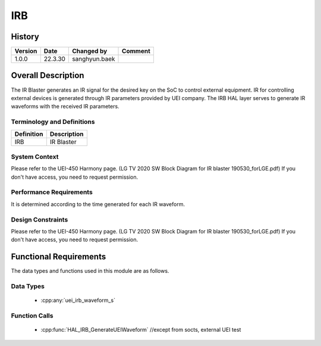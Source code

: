 IRB
==========

History
-------

======= ========== ============== =======
Version Date       Changed by     Comment
======= ========== ============== =======
1.0.0   22.3.30    sanghyun.baek         
======= ========== ============== =======

Overall Description
--------------------

The IR Blaster generates an IR signal for the desired key on the SoC to control external equipment.
IR for controlling external devices is generated through IR parameters provided by UEI company.
The IRB HAL layer serves to generate IR waveforms with the received IR parameters.

Terminology and Definitions
^^^^^^^^^^^^^^^^^^^^^^^^^^^^

================================= ======================================
Definition                        Description
================================= ======================================
IRB	                              IR Blaster
================================= ======================================

System Context
^^^^^^^^^^^^^^

Please refer to the UEI-450 Harmony page.
(LG TV 2020 SW Block Diagram for IR blaster 190530_forLGE.pdf)
If you don't have access, you need to request permission.

Performance Requirements
^^^^^^^^^^^^^^^^^^^^^^^^^

It is determined according to the time generated for each IR waveform.

Design Constraints
^^^^^^^^^^^^^^^^^^^

Please refer to the UEI-450 Harmony page.
(LG TV 2020 SW Block Diagram for IR blaster 190530_forLGE.pdf)
If you don't have access, you need to request permission.

Functional Requirements
-----------------------

The data types and functions used in this module are as follows.

Data Types
^^^^^^^^^^^^
  * :cpp:any:`uei_irb_waveform_s`

Function Calls
^^^^^^^^^^^^^^^

  * :cpp:func:`HAL_IRB_GenerateUEIWaveform` //except from socts, external UEI test
